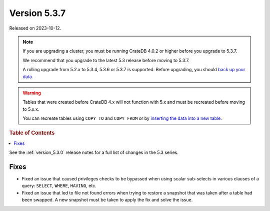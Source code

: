 .. _version_5.3.7:

=============
Version 5.3.7
=============

Released on 2023-10-12.

.. NOTE::

    If you are upgrading a cluster, you must be running CrateDB 4.0.2 or higher
    before you upgrade to 5.3.7.

    We recommend that you upgrade to the latest 5.3 release before moving to
    5.3.7.

    A rolling upgrade from 5.2.x to 5.3.4, 5.3.6 or 5.3.7 is supported.
    Before upgrading, you should `back up your data`_.

.. WARNING::

    Tables that were created before CrateDB 4.x will not function with 5.x
    and must be recreated before moving to 5.x.x.

    You can recreate tables using ``COPY TO`` and ``COPY FROM`` or by
    `inserting the data into a new table`_.

.. _back up your data: https://cratedb.com/docs/crate/reference/en/latest/admin/snapshots.html
.. _inserting the data into a new table: https://cratedb.com/docs/crate/reference/en/latest/admin/system-information.html#tables-need-to-be-recreated

.. rubric:: Table of Contents

.. contents::
   :local:

See the :ref:`version_5.3.0` release notes for a full list of changes in the
5.3 series.

Fixes
=====

- Fixed an issue that caused privileges checks to be bypassed when using scalar
  sub-selects in various clauses of a query: ``SELECT``, ``WHERE``, ``HAVING``,
  etc.

- Fixed an issue that led to file not found errors when trying to restore a
  snapshot that was taken after a table had been swapped. A new snapshot
  must be taken to apply the fix and solve the issue.
